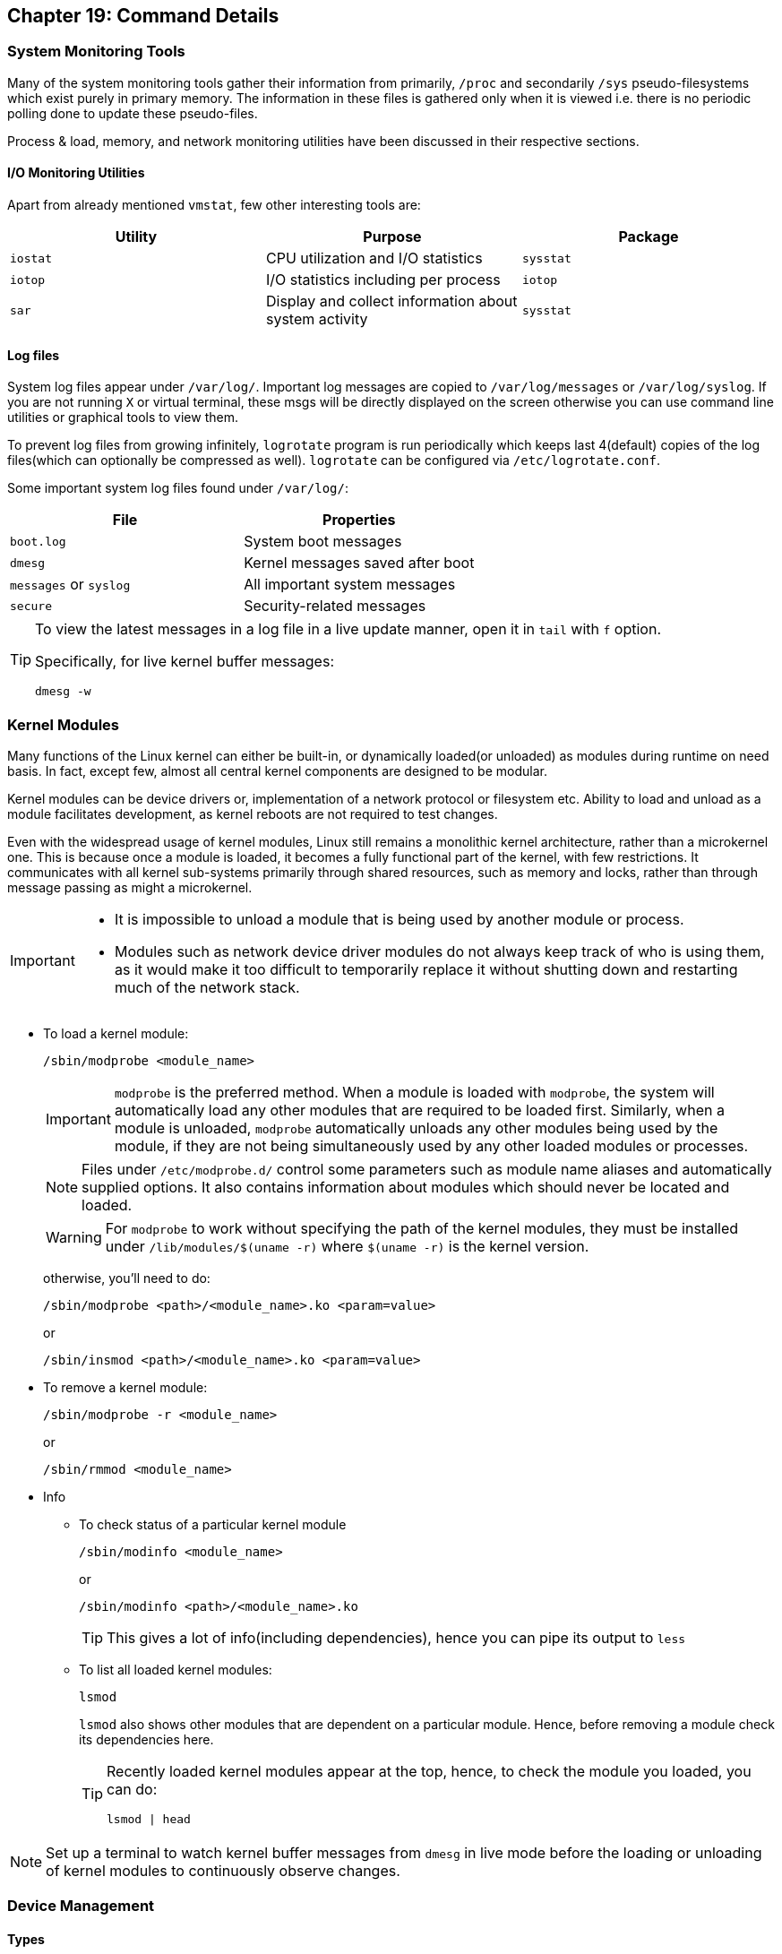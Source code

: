 == Chapter 19: Command Details

=== System Monitoring Tools
Many of the system monitoring tools gather their information from primarily, `/proc` and secondarily `/sys` pseudo-filesystems which exist purely in primary memory.
The information in these files is gathered only when it is viewed i.e. there is no periodic polling done to update these pseudo-files.

Process & load, memory, and network monitoring utilities have been discussed in their respective sections.

==== I/O Monitoring Utilities
Apart from already mentioned `vmstat`, few other interesting tools are:

|====
|Utility |Purpose |Package

|`iostat`
|CPU utilization and I/O statistics
|`sysstat`

|`iotop`
|I/O statistics including per process
|`iotop`

|`sar`
|Display and collect information about system activity
|`sysstat`
|====

==== Log files
System log files appear under `/var/log/`.
Important log messages are copied to `/var/log/messages` or `/var/log/syslog`.
If you are not running `X` or virtual terminal, these msgs will be directly displayed on the screen otherwise you can use command line utilities or graphical tools to view them.

To prevent log files from growing infinitely, `logrotate` program is run periodically which keeps last 4(default) copies of the log files(which can optionally be compressed as well).
`logrotate` can be configured via `/etc/logrotate.conf`.

Some important system log files found under `/var/log/`:
|====
|File |Properties

|`boot.log`
|System boot messages

|`dmesg`
|Kernel messages saved after boot

|`messages` or `syslog`
|All important system messages

|`secure`
|Security-related messages
|====

[TIP]
====
To view the latest messages in a log file in a live update manner, open it in `tail` with `f` option.

Specifically, for live kernel buffer messages:

----
dmesg -w
----
====

=== Kernel Modules
Many functions of the Linux kernel can either be built-in, or dynamically loaded(or unloaded) as modules during runtime on need basis.
In fact, except few, almost all central kernel components are designed to be modular.

Kernel modules can be device drivers or, implementation of a network protocol or filesystem etc.
Ability to load and unload as a module facilitates development, as kernel reboots are not required to test changes.

Even with the widespread usage of kernel modules, Linux still remains a monolithic kernel architecture, rather than a microkernel one.
This is because once a module is loaded, it becomes a fully functional part of the kernel, with few restrictions.
It communicates with all kernel sub-systems primarily through shared resources, such as memory and locks, rather than through message passing as might a microkernel.

[IMPORTANT]
====
* It is impossible to unload a module that is being used by another module or process.
* Modules such as network device driver modules do not always keep track of who is using them, as it would make it too difficult to temporarily replace it without shutting down and restarting much of the network stack.
====

* To load a kernel module:
+
----
/sbin/modprobe <module_name>
----
+
[IMPORTANT]
====
`modprobe` is the preferred method.
When a module is loaded with `modprobe`, the system will automatically load any other modules that are required to be loaded first.
Similarly, when a module is unloaded, `modprobe` automatically unloads any other modules being used by the module, if they are not being simultaneously used by any other loaded modules or processes.
====
+
[NOTE]
====
Files under `/etc/modprobe.d/` control some parameters such as module name aliases and automatically supplied options.
It also contains information about modules which should never be located and loaded.
====
+
[WARNING]
====
For `modprobe` to work without specifying the path of the kernel modules, they must be installed under `/lib/modules/$(uname -r)` where `$(uname -r)` is the kernel version.
====
+
otherwise, you'll need to do:
+
----
/sbin/modprobe <path>/<module_name>.ko <param=value>
----
+
or
+
----
/sbin/insmod <path>/<module_name>.ko <param=value>
----
* To remove a kernel module:
+
----
/sbin/modprobe -r <module_name>
----
+
or
+
----
/sbin/rmmod <module_name>
----
* Info
** To check status of a particular kernel module
+
----
/sbin/modinfo <module_name>
----
+
or
+
----
/sbin/modinfo <path>/<module_name>.ko
----
+
[TIP]
====
This gives a lot of info(including dependencies), hence you can pipe its output to `less`
====
** To list all loaded kernel modules:
+
----
lsmod
----
+
`lsmod` also shows other modules that are dependent on a particular module.
Hence, before removing a module check its dependencies here.
+
[TIP]
====
Recently loaded kernel modules appear at the top, hence, to check the module you loaded, you can do:

----
lsmod | head
----
====

[NOTE]
====
Set up a terminal to watch kernel buffer messages from `dmesg` in live mode before the loading or unloading of kernel modules to continuously observe changes.
====

=== Device Management

==== Types
There are three main types of devices.

===== Character Device
It is sequential stream which has an associated filesystem node under `/dev`.
It mainly implements `open`, `close`, `read`, and `write` functions.
Serial port(for example, `/dev/ttyS0`) and parallel ports(for example, `/dev/lp1`), sound cards (for example, `/dev/dsp0`), etc. are some examples.

===== Block Device
It is mounted as a filesystem node under `/dev`.
It is randomly accessed but only in block-size multiples.
To reduce performance overhead, I/O operations to a block device are usually cached.
Hard drive partitions (for example, `/dev/sda1`), CD-ROMs, etc. are some examples.

===== Network Device
It transfers packets of data, not blocks or streams, and usually employ a socket interface.
Packet reception/transmission functions replace `read`/`write` operations, and there are no corresponding filesystem nodes; instead, the interfaces are identified by a name, such as `eth0` or `wlan0`.

Another way of classification can be done based on the type of controller bus that a device is attached to irrespective of its function.
For example, Small Computers Systems Interconnect(SCSI) and Universal Serial Bus(USB).
Drivers are needed not just for the device but also the controller bus that it connects to.
[NOTE]
====
Despite popular belief, drivers can operate entirely in user-space by requesting hardware access through kernel calls.
These are not very efficient in terms of performance, but they are less likely to crash the whole system.
====

==== `udev`
During 2.4 kernel series, the number of device nodes under `/dev` reached 15-20K in most installations.
As linux distributors can never be exactly sure which hardware will be used, even nodes for devices which is never used on most installations were created by default.
Trimming them down to what is actually needed is a laborious and error-prone task.

Though they didn't take too much space, they slow down the access to device nodes especially on first usage.
Moreover, driver major and minor numbers were exhausted.
Hence, a modern and dynamic approach of creating, modifying, and removing device nodes on the fly was very much needed.
This is done by `udev`(Unified DEVice model), and most of the work is done in userspace.

`udev` makes previous approaches such as `devfs` and `hotplug` obsolete.
Based on few rules it allows for persistent device naming i.e. names need not depend on the order of device connection or plugging in.

It consists of 3 parts:

* `libudev`, library that allows to access device information
* `udevd`, a daemon
* `udevadm`, utility for control, and diagnostics.

`udev` runs a daemon `udevd` which manages `/dev`.
It uses a hot-plug subsystem to detect connection/removal of a device.
Then it uses `uevent` kernel facility to send a message to `udevd` via a `netlink` socket to take appropriate action.

The information required to create nodes with right names, major & minor numbers, and permissions etc. are obtained from `/sys` and a set of configuration files.
The main configuration file is `/etc/udev/udev.conf` which contains node mount location, permissions, etc. and the device naming rules are located under `/etc/udev/rules.d/`.

[NOTE]
====
Set up a terminal to watch kernel buffer messages from `dmesg` in live mode before you connect/disconnect the device to watch device node being created and deleted dynamically.
====

[TIP]
====
As usual for more do:
----
man udev
----
====

==== Commands
To create a new node:
----
mknod -m <file_permission_octal_number> /dev/<name> <type> <major> <minor>
----
`<type>` can be `c` for character and `b` for block etc.
`<major>` is the number associated with the device driver.
`<minor>` is the number used by device driver to differentiate between different devices(or its instances such as disk partition etc.) that it controls.

[NOTE]
====
With `udev` we could have registered devices by name and eliminate, major and minor numbers.
But as POSIX requires them, they have been retained.
====
